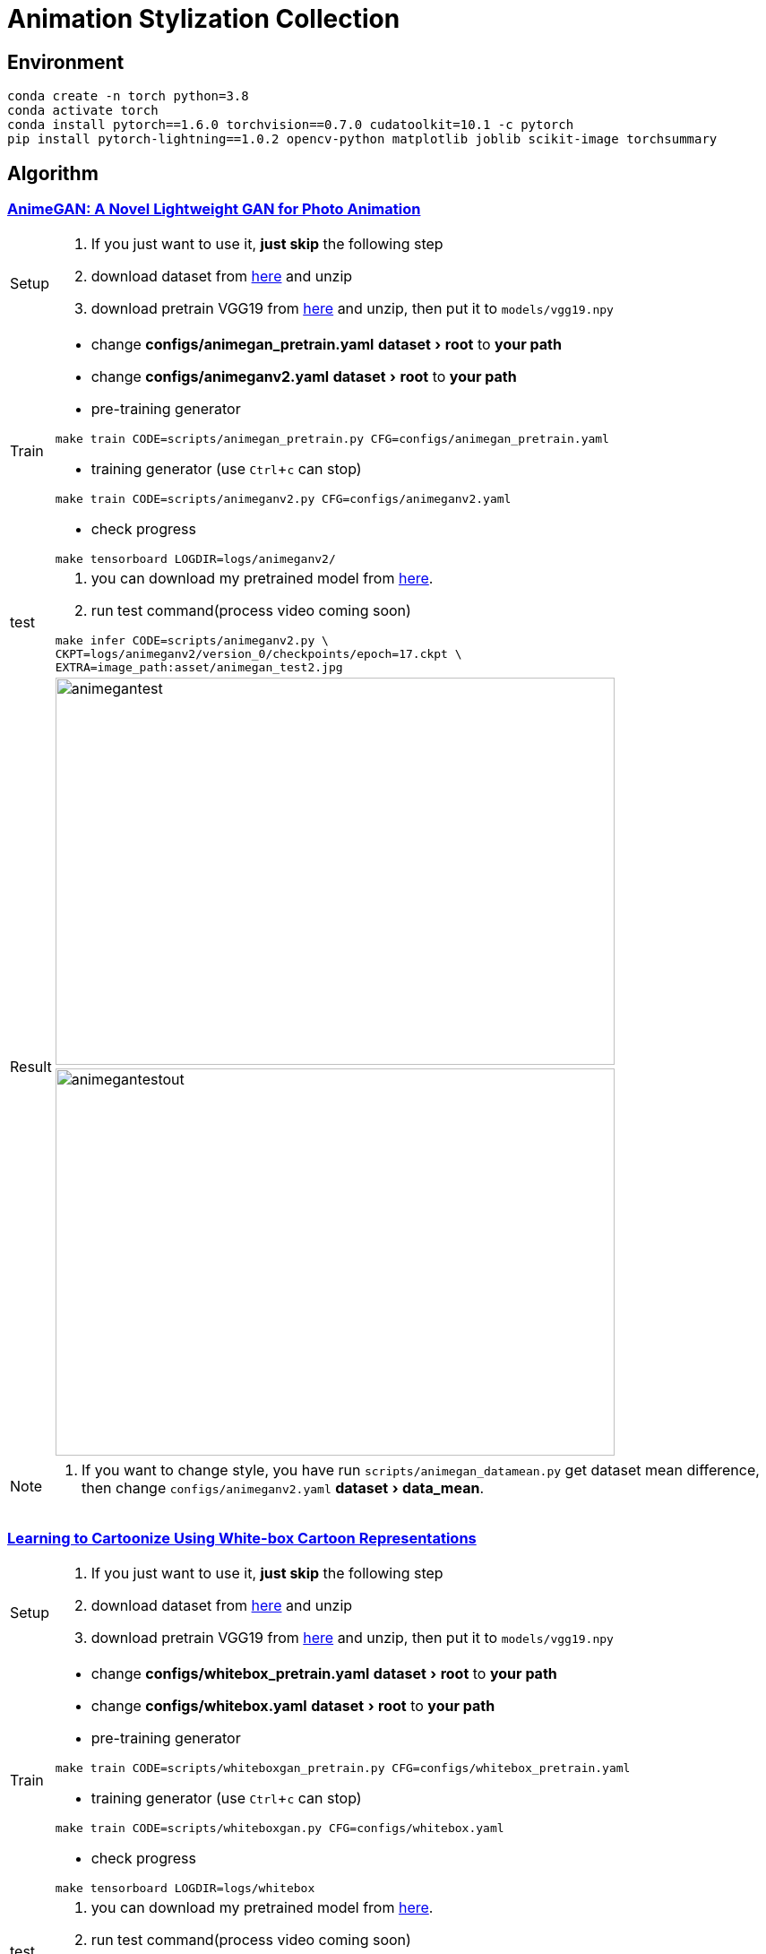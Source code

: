 = Animation Stylization Collection
:imagesdir: asset
:experimental:

== Environment

[source,bash]
----
conda create -n torch python=3.8
conda activate torch
conda install pytorch==1.6.0 torchvision==0.7.0 cudatoolkit=10.1 -c pytorch
pip install pytorch-lightning==1.0.2 opencv-python matplotlib joblib scikit-image torchsummary
----

== Algorithm

=== https://github.com/TachibanaYoshino/AnimeGANv2[AnimeGAN: A Novel Lightweight GAN for Photo Animation]

[cols="^.^5,<.^95"]
|===

a| Setup 

a| 

. [yellow]#If you just want to use it, **just skip** the following step#

. download dataset from https://github.com/TachibanaYoshino/AnimeGAN/releases/tag/dataset-1[here] and unzip

. download pretrain VGG19 from https://drive.google.com/file/d/1j0jDENjdwxCDb36meP6-u5xDBzmKBOjJ/view?usp=sharing[here] and unzip, then put it to `models/vgg19.npy`


|Train 

a|

* change **configs/animegan_pretrain.yaml** menu:dataset[root] to **your path**

* change **configs/animeganv2.yaml** menu:dataset[root] to **your path**

* pre-training generator 

[source,bash]
----
make train CODE=scripts/animegan_pretrain.py CFG=configs/animegan_pretrain.yaml
----

* training generator (use kbd:[Ctrl+c] can stop)

[source,bash]
----
make train CODE=scripts/animeganv2.py CFG=configs/animeganv2.yaml
----

* check progress 

[source,bash]
----
make tensorboard LOGDIR=logs/animeganv2/
----

|test 

a| 

. you can download my pretrained model from https://drive.google.com/drive/folders/1Bu5yIYBPGBlO4yNzUamhWdWs5o5gT1Rx?usp=sharing[here].

. run test command(process video coming soon)

[source,bash]
----
make infer CODE=scripts/animeganv2.py \
CKPT=logs/animeganv2/version_0/checkpoints/epoch=17.ckpt \
EXTRA=image_path:asset/animegan_test2.jpg
----

.2+| Result 

a| image::animegan_test2.jpg[animegantest,624,432,pdfwidth=50%,scaledwidth=50%]

a| image::animegan_test2_out.jpg[animegantestout,624,432,pdfwidth=50%,scaledwidth=50%]

|===

[NOTE]
====
. If you want to change style, you have run `scripts/animegan_datamean.py` get dataset mean difference, then change `configs/animeganv2.yaml` menu:dataset[data_mean].
====


=== https://github.com/SystemErrorWang/White-box-Cartoonization[Learning to Cartoonize Using White-box Cartoon Representations]

[cols="^.^5,<.^50,<.^50"]
|===

a| Setup 

2+a| 

. [yellow]#If you just want to use it, **just skip** the following step#

. download dataset from https://drive.google.com/file/d/10SGv_kbYhVLIC2hLlz2GBkHGAo0nec-3/view[here] and unzip

. download pretrain VGG19 from https://drive.google.com/file/d/1j0jDENjdwxCDb36meP6-u5xDBzmKBOjJ/view?usp=sharing[here] and unzip, then put it to `models/vgg19.npy`


|Train 

2+a|

* change **configs/whitebox_pretrain.yaml** menu:dataset[root] to **your path**

* change **configs/whitebox.yaml** menu:dataset[root] to **your path**

* pre-training generator 

[source,bash]
----
make train CODE=scripts/whiteboxgan_pretrain.py CFG=configs/whitebox_pretrain.yaml
----

* training generator (use kbd:[Ctrl+c] can stop)

[source,bash]
----
make train CODE=scripts/whiteboxgan.py CFG=configs/whitebox.yaml
----

* check progress 

[source,bash]
----
make tensorboard LOGDIR=logs/whitebox
----

|test 

2+a| 

. you can download my pretrained model from https://drive.google.com/drive/folders/1Bu5yIYBPGBlO4yNzUamhWdWs5o5gT1Rx?usp=sharing[here].

. run test command(process video coming soon)

[source,bash]
----
make infer CODE=scripts/whiteboxgan.py \
CKPT=logs/whitebox/version_0/checkpoints/epoch=4.ckpt \
EXTRA=image_path:asset/whitebox_test.jpg
----

.2+| Result 

a| image::whitebox_test.jpg[whiteboxtest,pdfwidth=50%,scaledwidth=50%]

a| image::whitebox_test_out.jpg[whiteboxtestout,pdfwidth=50%,scaledwidth=50%]

|===


[NOTE]
====
. The menu:model[superpixel_fn] has a great influence on the style. The `slic,sscolor` refer from offical code. defualt use `sscolor`.
====

== Repository structure

[%autowidth,cols="<.^,<.^"]
|===
| **Path** | **Description** 
| AnimeStylized | Repository root folder
| &boxvr;&nbsp; asset | Folder containing readme image assets
| &boxvr;&nbsp; configs a| Folder containing configs defining model/data paramters, training hyperparamters. 

[NOTE]
====
* Each algorithm has a corresponding config file. 
* Config file uses the YAML format
====

| &boxvr;&nbsp; datamodules a| Folder with various dataset objects and transfroms.

[NOTE]
====
* The `dataset.py`,`dsfunction.py`,`dstransform.py` contains common data module object's basic component
* Basically, each algorithm has a corresponding `xxxds.py`
====

| &boxvr;&nbsp; losses | Folder containing various loss functions for training, Only very general used loss functions are added here.

| &boxvr; models a| Folder containing all the models and training objects

[NOTE]
====
* Basically, each algorithm has a corresponding `xxxnet.py`
* Now, only have the gan architecture model, in future maybe add more.
====

| &boxvr;&nbsp; optimizers | Folder with common used optimizers
| &boxvr;&nbsp; scripts a| Folder with running scripts for training and inference

[NOTE]
====
* Each algorithm has a corresponding `xxx.py`, implement the main training step and inference here
* Each algorithm must add `run_common(xxxModule, xxxDataModule)` in main function, then you can use general trainer to training or testing
====

| &boxvr;&nbsp; utils | Folder with various utility functions
|===

== Participation and Contribution

. Add custom `LightningDataModule` object as `xxxds.py` in `datamodules` dir.
. Add custom `Module` object model architecture as `xxxnet.py` in `networks` dir.
. Add custom `LightningDataModule` training script as `xxx.py` in `scripts` dir
. Add config file in `configs` dir, the paramters follow your custom `LightningModule` and `LightningDataModule`
. trianing your algorithm